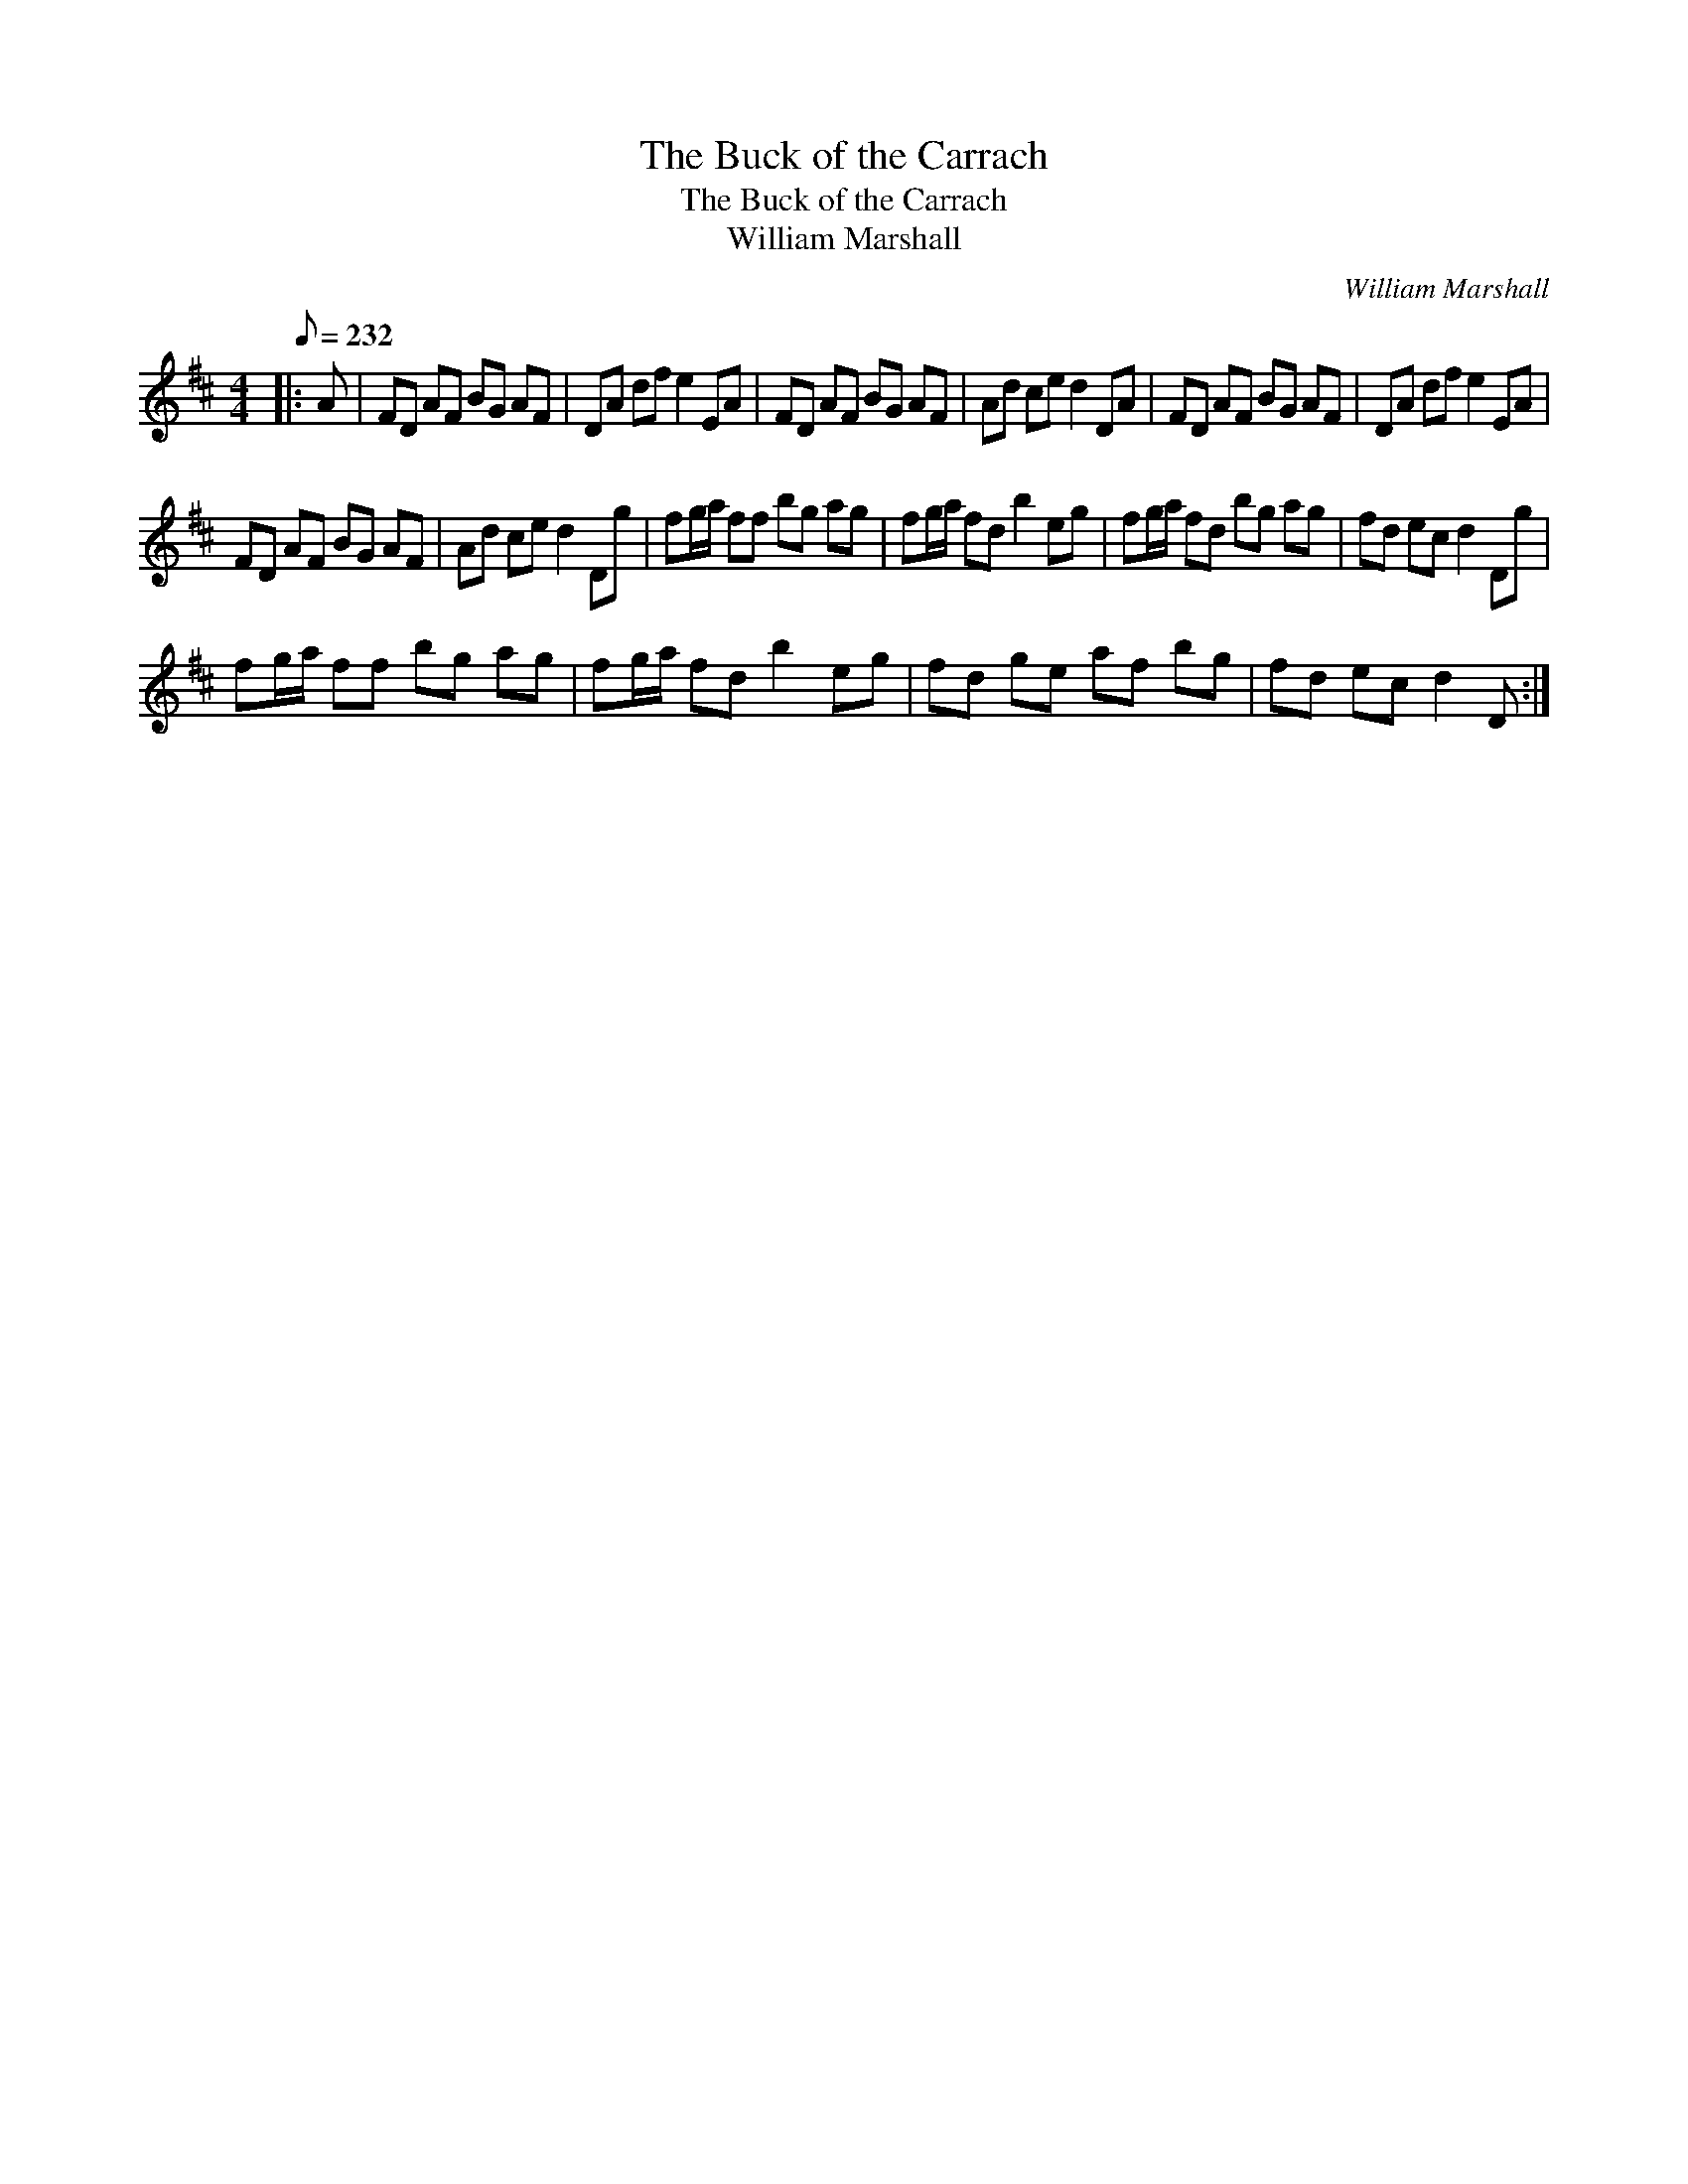 X:1
T:The Buck of the Carrach
T:The Buck of the Carrach
T:William Marshall
C:William Marshall
L:1/8
Q:1/8=232
M:4/4
K:D
V:1 treble 
V:1
|: A | FD AF BG AF | DA df e2 EA | FD AF BG AF | Ad ce d2 DA | FD AF BG AF | DA df e2 EA | %7
 FD AF BG AF | Ad ce d2 Dg | fg/a/ ff bg ag | fg/a/ fd b2 eg | fg/a/ fd bg ag | fd ec d2 Dg | %13
 fg/a/ ff bg ag | fg/a/ fd b2 eg | fd ge af bg | fd ec d2 D :| %17

